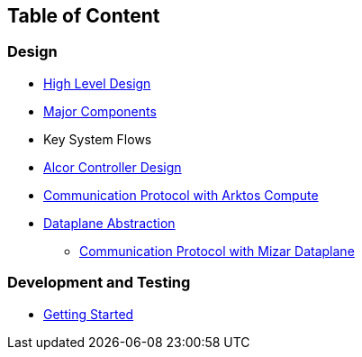 ## Table of Content

### Design

* xref:high_level_design.adoc[High Level Design]
* xref:major_components.adoc[Major Components]
* Key System Flows
* https://github.com/futurewei-cloud/alcor/blob/docs/design/docs/visionary_design/table_of_content.adoc[Alcor Controller Design]
// * xref:comm.adoc[Controller and Control Agent Communication]
* xref:compute_communication.adoc [Communication Protocol with Arktos Compute]
* https://github.com/futurewei-cloud/alcor/blob/docs/design/docs/visionary_design/dataplane_abstraction.adoc[Dataplane Abstraction]
** xref:mizar_communication.adoc[Communication Protocol with Mizar Dataplane]

### Development and Testing
* xref:../src/README.md[Getting Started]

// ### Test
// * xref:../test/e2eTestSetup.adoc[E2E Test Setup 1]
// * xref:../test/e2eTestSetup_small.adoc[E2E Test Setup 2]
